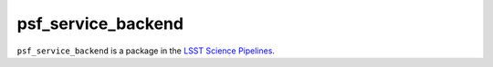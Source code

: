 ###################
psf_service_backend
###################

``psf_service_backend`` is a package in the `LSST Science Pipelines <https://pipelines.lsst.io>`_.

.. Add a brief (few sentence) description of what this package provides.

